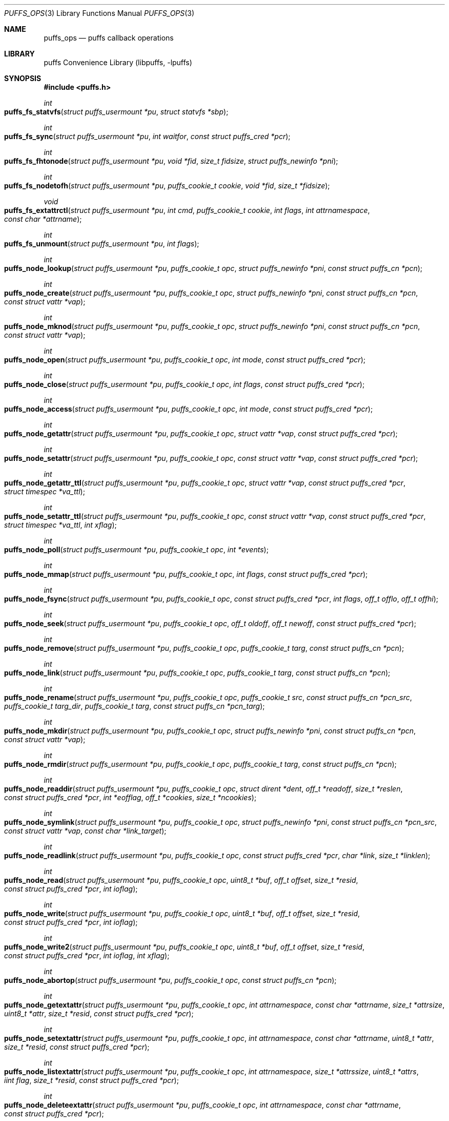 .\"	$NetBSD: puffs_ops.3,v 1.29.4.4 2012/09/13 20:20:15 riz Exp $
.\"
.\" Copyright (c) 2007 Antti Kantee.  All rights reserved.
.\"
.\" Redistribution and use in source and binary forms, with or without
.\" modification, are permitted provided that the following conditions
.\" are met:
.\" 1. Redistributions of source code must retain the above copyright
.\"    notice, this list of conditions and the following disclaimer.
.\" 2. Redistributions in binary form must reproduce the above copyright
.\"    notice, this list of conditions and the following disclaimer in the
.\"    documentation and/or other materials provided with the distribution.
.\"
.\" THIS SOFTWARE IS PROVIDED BY THE AUTHOR AND CONTRIBUTORS ``AS IS'' AND
.\" ANY EXPRESS OR IMPLIED WARRANTIES, INCLUDING, BUT NOT LIMITED TO, THE
.\" IMPLIED WARRANTIES OF MERCHANTABILITY AND FITNESS FOR A PARTICULAR PURPOSE
.\" ARE DISCLAIMED.  IN NO EVENT SHALL THE AUTHOR OR CONTRIBUTORS BE LIABLE
.\" FOR ANY DIRECT, INDIRECT, INCIDENTAL, SPECIAL, EXEMPLARY, OR CONSEQUENTIAL
.\" DAMAGES (INCLUDING, BUT NOT LIMITED TO, PROCUREMENT OF SUBSTITUTE GOODS
.\" OR SERVICES; LOSS OF USE, DATA, OR PROFITS; OR BUSINESS INTERRUPTION)
.\" HOWEVER CAUSED AND ON ANY THEORY OF LIABILITY, WHETHER IN CONTRACT, STRICT
.\" LIABILITY, OR TORT (INCLUDING NEGLIGENCE OR OTHERWISE) ARISING IN ANY WAY
.\" OUT OF THE USE OF THIS SOFTWARE, EVEN IF ADVISED OF THE POSSIBILITY OF
.\" SUCH DAMAGE.
.\"
.Dd April 18, 2012
.Dt PUFFS_OPS 3
.Os
.Sh NAME
.Nm puffs_ops
.Nd puffs callback operations
.Sh LIBRARY
.Lb libpuffs
.Sh SYNOPSIS
.In puffs.h
.Ft int
.Fo puffs_fs_statvfs
.Fa "struct puffs_usermount *pu" "struct statvfs *sbp"
.Fc
.Ft int
.Fo puffs_fs_sync
.Fa "struct puffs_usermount *pu" "int waitfor" "const struct puffs_cred *pcr"
.Fc
.Ft int
.Fo puffs_fs_fhtonode
.Fa "struct puffs_usermount *pu" "void *fid" "size_t fidsize"
.Fa "struct puffs_newinfo *pni"
.Fc
.Ft int
.Fo puffs_fs_nodetofh
.Fa "struct puffs_usermount *pu" "puffs_cookie_t cookie" "void *fid"
.Fa "size_t *fidsize"
.Fc
.Ft void
.Fo puffs_fs_extattrctl
.Fa "struct puffs_usermount *pu" "int cmd" "puffs_cookie_t cookie" "int flags"
.Fa "int attrnamespace" "const char *attrname"
.Fc
.Ft int
.Fo puffs_fs_unmount
.Fa "struct puffs_usermount *pu" "int flags"
.Fc
.Ft int
.Fo puffs_node_lookup
.Fa "struct puffs_usermount *pu" "puffs_cookie_t opc"
.Fa "struct puffs_newinfo *pni" "const struct puffs_cn *pcn"
.Fc
.Ft int
.Fo puffs_node_create
.Fa "struct puffs_usermount *pu" "puffs_cookie_t opc"
.Fa "struct puffs_newinfo *pni" "const struct puffs_cn *pcn"
.Fa "const struct vattr *vap"
.Fc
.Ft int
.Fo puffs_node_mknod
.Fa "struct puffs_usermount *pu" "puffs_cookie_t opc"
.Fa "struct puffs_newinfo *pni" "const struct puffs_cn *pcn"
.Fa "const struct vattr *vap"
.Fc
.Ft int
.Fo puffs_node_open
.Fa "struct puffs_usermount *pu" "puffs_cookie_t opc" "int mode"
.Fa "const struct puffs_cred *pcr"
.Fc
.Ft int
.Fo puffs_node_close
.Fa "struct puffs_usermount *pu" "puffs_cookie_t opc" "int flags"
.Fa "const struct puffs_cred *pcr"
.Fc
.Ft int
.Fo puffs_node_access
.Fa "struct puffs_usermount *pu" "puffs_cookie_t opc" "int mode"
.Fa "const struct puffs_cred *pcr"
.Fc
.Ft int
.Fo puffs_node_getattr
.Fa "struct puffs_usermount *pu" "puffs_cookie_t opc" "struct vattr *vap"
.Fa "const struct puffs_cred *pcr"
.Fc
.Ft int
.Fo puffs_node_setattr
.Fa "struct puffs_usermount *pu" "puffs_cookie_t opc" "const struct vattr *vap"
.Fa "const struct puffs_cred *pcr"
.Fc
.Ft int
.Fo puffs_node_getattr_ttl
.Fa "struct puffs_usermount *pu" "puffs_cookie_t opc" "struct vattr *vap"
.Fa "const struct puffs_cred *pcr" "struct timespec *va_ttl"
.Fc
.Ft int
.Fo puffs_node_setattr_ttl
.Fa "struct puffs_usermount *pu" "puffs_cookie_t opc" "const struct vattr *vap"
.Fa "const struct puffs_cred *pcr" "struct timespec *va_ttl" "int xflag"
.Fc
.Ft int
.Fo puffs_node_poll
.Fa "struct puffs_usermount *pu" "puffs_cookie_t opc" "int *events"
.Fc
.Ft int
.Fo puffs_node_mmap
.Fa "struct puffs_usermount *pu" "puffs_cookie_t opc" "int flags"
.Fa "const struct puffs_cred *pcr"
.Fc
.Ft int
.Fo puffs_node_fsync
.Fa "struct puffs_usermount *pu" "puffs_cookie_t opc"
.Fa "const struct puffs_cred *pcr" "int flags" "off_t offlo" "off_t offhi"
.Fc
.Ft int
.Fo puffs_node_seek
.Fa "struct puffs_usermount *pu" "puffs_cookie_t opc" "off_t oldoff"
.Fa "off_t newoff" "const struct puffs_cred *pcr"
.Fc
.Ft int
.Fo puffs_node_remove
.Fa "struct puffs_usermount *pu" "puffs_cookie_t opc" "puffs_cookie_t targ"
.Fa "const struct puffs_cn *pcn"
.Fc
.Ft int
.Fo puffs_node_link
.Fa "struct puffs_usermount *pu" "puffs_cookie_t opc" "puffs_cookie_t targ"
.Fa "const struct puffs_cn *pcn"
.Fc
.Ft int
.Fo puffs_node_rename
.Fa "struct puffs_usermount *pu" "puffs_cookie_t opc" "puffs_cookie_t src"
.Fa "const struct puffs_cn *pcn_src" "puffs_cookie_t targ_dir"
.Fa "puffs_cookie_t targ" "const struct puffs_cn *pcn_targ"
.Fc
.Ft int
.Fo puffs_node_mkdir
.Fa "struct puffs_usermount *pu" "puffs_cookie_t opc"
.Fa "struct puffs_newinfo *pni" "const struct puffs_cn *pcn"
.Fa "const struct vattr *vap"
.Fc
.Ft int
.Fo puffs_node_rmdir
.Fa "struct puffs_usermount *pu" "puffs_cookie_t opc" "puffs_cookie_t targ"
.Fa "const struct puffs_cn *pcn"
.Fc
.Ft int
.Fo puffs_node_readdir
.Fa "struct puffs_usermount *pu" "puffs_cookie_t opc" "struct dirent *dent"
.Fa "off_t *readoff" "size_t *reslen" "const struct puffs_cred *pcr"
.Fa "int *eofflag" "off_t *cookies" "size_t *ncookies"
.Fc
.Ft int
.Fo puffs_node_symlink
.Fa "struct puffs_usermount *pu" "puffs_cookie_t opc"
.Fa "struct puffs_newinfo *pni"
.Fa "const struct puffs_cn *pcn_src" "const struct vattr *vap"
.Fa "const char *link_target"
.Fc
.Ft int
.Fo puffs_node_readlink
.Fa "struct puffs_usermount *pu" "puffs_cookie_t opc"
.Fa "const struct puffs_cred *pcr" "char *link" "size_t *linklen"
.Fc
.Ft int
.Fo puffs_node_read
.Fa "struct puffs_usermount *pu" "puffs_cookie_t opc" "uint8_t *buf"
.Fa "off_t offset" "size_t *resid" "const struct puffs_cred *pcr" "int ioflag"
.Fc
.Ft int
.Fo puffs_node_write
.Fa "struct puffs_usermount *pu" "puffs_cookie_t opc" "uint8_t *buf"
.Fa "off_t offset" "size_t *resid" "const struct puffs_cred *pcr" "int ioflag"
.Fc
.Ft int
.Fo puffs_node_write2
.Fa "struct puffs_usermount *pu" "puffs_cookie_t opc" "uint8_t *buf"
.Fa "off_t offset" "size_t *resid" "const struct puffs_cred *pcr" "int ioflag"
.Fa "int xflag"
.Fc
.Ft int
.Fo puffs_node_abortop
.Fa "struct puffs_usermount *pu" "puffs_cookie_t opc"
.Fa "const struct puffs_cn *pcn"
.Fc
.Ft int
.Fo puffs_node_getextattr
.Fa "struct puffs_usermount *pu" "puffs_cookie_t opc" "int attrnamespace"
.Fa "const char *attrname" "size_t *attrsize" "uint8_t *attr" "size_t *resid"
.Fa "const struct puffs_cred *pcr"
.Fc
.Ft int
.Fo puffs_node_setextattr
.Fa "struct puffs_usermount *pu" "puffs_cookie_t opc" "int attrnamespace"
.Fa "const char *attrname" "uint8_t *attr" "size_t *resid"
.Fa "const struct puffs_cred *pcr"
.Fc
.Ft int
.Fo puffs_node_listextattr
.Fa "struct puffs_usermount *pu" "puffs_cookie_t opc" "int attrnamespace"
.Fa "size_t *attrssize" "uint8_t *attrs" "iint flag" "size_t *resid"
.Fa "const struct puffs_cred *pcr"
.Fc
.Ft int
.Fo puffs_node_deleteextattr
.Fa "struct puffs_usermount *pu" "puffs_cookie_t opc" "int attrnamespace"
.Fa "const char *attrname"
.Fa "const struct puffs_cred *pcr"
.Fc
.Ft int
.Fn puffs_node_print "struct puffs_usermount *pu" "puffs_cookie_t opc"
.Ft int
.Fo puffs_node_reclaim
.Fa "struct puffs_usermount *pu" "puffs_cookie_t opc"
.Fc
.Ft int
.Fo puffs_node_reclaim2
.Fa "struct puffs_usermount *pu" "puffs_cookie_t opc" "int nlookup"
.Fc
.Ft int
.Fo puffs_node_inactive
.Fa "struct puffs_usermount *pu" "puffs_cookie_t opc"
.Fc
.Ft void
.Fn puffs_setback "struct puffs_cc *pcc" "int op"
.Ft void
.Fn puffs_newinfo_setcookie "struct puffs_newinfo *pni" "puffs_cookie_t cookie"
.Ft void
.Fn puffs_newinfo_setvtype "struct puffs_newinfo *pni" "enum vtype vtype"
.Ft void
.Fn puffs_newinfo_setsize "struct puffs_newinfo *pni" "voff_t size"
.Ft void
.Fn puffs_newinfo_setrdev "struct puffs_newinfo *pni" "dev_t rdev"
.Ft void
.Fn puffs_newinfo_setva "struct puffs_newinfo *pni" "struct vattr *vap"
.Ft void
.Fn puffs_newinfo_setvattl "struct puffs_newinfo *pni" "struct timespec *va_ttl"
.Ft void
.Fn puffs_newinfo_setcnttl "struct puffs_newinfo *pni" "struct timespec *cn_ttl"
.Fc
.Sh DESCRIPTION
The operations
.Nm puffs
requires to function can be divided into two categories: file system
callbacks and node callbacks.
The former affect the entire file system while the latter are targeted
at a file or a directory and a file.
They are roughly equivalent to the vfs and vnode operations in the
kernel.
.Pp
All callbacks can be prototyped with the file system name and operation
name using the macro
.Fn PUFFSOP_PROTOS fsname .
.Ss File system callbacks (puffs_fs)
.Bl -tag -width xxxx
.It Fn puffs_fs_statvfs "pu" "sbp"
The following fields of the argument
.Fa sbp
need to be filled:
.Bd -literal
 * unsigned long  f_bsize;     file system block size
 * unsigned long  f_frsize;    fundamental file system block size
 * fsblkcnt_t     f_blocks;    number of blocks in file system,
 *                                      (in units of f_frsize)
 *
 * fsblkcnt_t     f_bfree;     free blocks avail in file system
 * fsblkcnt_t     f_bavail;    free blocks avail to non-root
 * fsblkcnt_t     f_bresvd;    blocks reserved for root

 * fsfilcnt_t     f_files;     total file nodes in file system
 * fsfilcnt_t     f_ffree;     free file nodes in file system
 * fsfilcnt_t     f_favail;    free file nodes avail to non-root
 * fsfilcnt_t     f_fresvd;    file nodes reserved for root

.Ed
.It Fn puffs_fs_sync "pu" "waitfor" "pcr"
All the dirty buffers that have been cached at the file server
level including metadata should be committed to stable storage.
The
.Fa waitfor
parameter affects the operation.
Possible values are:
.Bl -tag -width XMNT_NOWAITX
.It Dv MNT_WAIT
Wait for all I/O for complete until returning.
.It Dv MNT_NOWAIT
Initiate I/O, but do not wait for completion.
.It Dv MNT_LAZY
Synchorize data not synchoronized by the file system syncer,
i.e., data not written when
.Fn node_fsync
is called with
.Dv FSYNC_LAZY .
.El
.Pp
The credentials for the initiator of the sync operation are present in
.Fa pcr
and will usually be either file system or kernel credentials, but might
also be user credentials.
However, most of the time it is advisable to sync regardless of the
credentials of the caller.
.It Fn puffs_fs_fhtonode "pu" "fid" "fidsize" "pni"
Translates a file handle
.Fa fid
to a node.
The parameter
.Fa fidsize
indicates how large the file handle is.
In case the file system's handles are static length, this parameter can
be ignored as the kernel guarantees all file handles passed to the file
server are of correct length.
For dynamic length handles the field should be examined and
.Er EINVAL
returned in case the file handle length is not correct.
.Pp
This function provides essentially the same information to the kernel as
.Fn puffs_node_lookup .
The information is necessary for creating a new vnode corresponding to
the file handle.
.It Fn puffs_fs_nodetofh "pu" "cookie" "fid" "fidsize"
Create a file handle from the node described by
.Fa cookie .
The file handle should contain enough information to reliably identify
the node even after reboots and the pathname/inode being replaced by
another file.
If this is not possible, it is up to the author of the file system to
act responsibly and decide if the file system can support file handles
at all.
.Pp
For file systems which want dynamic length file handles, this function
must check if the file handle space indicated by
.Fa fidsize
is large enough to accommodate the file handle for the node.
If not, it must fill in the correct size and return
.Er E2BIG .
In either case, the handle length should be supplied to the kernel in
.Fa fidsize .
File systems with static length handles can ignore the size parameter as
the kernel always supplies the correct size buffer.
.It Fn puffs_fs_unmount "pu" "flags"
Unmount the file system.
The kernel has assumedly flushed all cached data when this callback
is executed.
If the file system cannot currently be safely be unmounted, for whatever
reason, the kernel will honor an error value and not forcibly unmount.
However, if the flag
.Dv MNT_FORCE
is not honored by the file server, the kernel will forcibly unmount
the file system.
.El
.Ss Node callbacks
These operations operate in the level of individual files.
The file cookie is always provided as the second argument
.Fa opc .
If the operation is for a file, it will be the cookie of the file.
The case the operation involves a directory (such as
.Dq create file in directory ) ,
the cookie will be for the directory.
Some operations take additional cookies to describe the rest of
the operands.
The return value 0 signals success, else an appropriate errno value
should be returned.
Please note that neither this list nor the descriptions are complete.
.Bl -tag -width xxxx
.It Fn puffs_node_lookup "pu" "opc" "pni" "pcn"
This function is used to locate nodes, or in other words translate
pathname components to file system data structures.
The implementation should match the name in
.Fa pcn
against the existing entries in the directory provided by the cookie
.Fa opc .
If found, the cookie for the located node should be set in
.Fa pni
using
.Fn puffs_newinfo_setcookie .
Additionally, the vnode type and size (latter applicable to regular files only)
should be set using
.Fn puffs_newinfo_setvtype
and
.Fn puffs_newinfo_setsize ,
respectively.
If the located entry is a block device or character device file,
the dev_t for the entry should be set using
.Fn puffs_newinfo_setrdev .
.Pp
If
.Fn puffs_init
was called with
.Dv PUFFS_KFLAG_CACHE_FS_TTL
then
.Fn puffs_newinfo_setva ,
.Fn puffs_newinfo_setvattl ,
and
.Fn puffs_newinfo_setcnttl
can be called to specify the new node attributes, cached attributes
time to live, and cached name time to live.
.Pp
The type of operation is found from
.Va pcn-\*[Gt]pcn_nameiop :
.Bl -tag -width XNAMEI_LOOKUPX
.It Dv NAMEI_LOOKUP
Normal lookup operation.
.It Dv NAMEI_CREATE
Lookup to create a node.
.It Dv NAMEI_DELETE
Lookup for node deletion.
.It Dv NAMEI_RENAME
Lookup for the target of a rename operation (source will be looked
up using
.Dv NAMEI_DELETE ) .
.El
.Pp
The final component from a pathname lookup usually requires special
treatment.
It can be identified by looking at the
.Va pcn-\*[Gt]pcn_flags
fields for the flag
.Dv PUFFSLOOKUP_ISLASTCN .
For example, in most cases the lookup operation will want to check if
a delete, rename or create operation has enough credentials to perform
the operation.
.Pp
The return value 0 signals a found node and a nonzero value signals
an errno.
As a special case,
.Er ENOENT
signals "success" for cases where the lookup operation is
.Dv NAMEI_CREATE
or
.Dv NAMEI_RENAME .
Failure in these cases can be signalled by returning another appropriate
error code, for example
.Er EACCESS .
.Pp
Usually a null-terminated string for the next pathname component is
provided in
.Ar pcn-\*[Gt]pcn_name .
In case the file system is using the option
.Dv PUFFS_KFLAG_LOOKUP_FULLPNBUF ,
the remainder of the complete pathname under lookup is found in
the same location.
.Ar pcn-\*[Gt]pcn_namelen
always specifies the length of the next component.
If operating with a full path, the file system is allowed to consume
more than the next component's length in node lookup.
This is done by setting
.Ar pcn-\*[Gt]pcn_consume
to indicate the amount of
.Em extra
characters in addition to
.Ar pcn-\*[Gt]pcn_namelen
processed.
.It Fn puffs_node_create "pu" "opc" "pni" "pcn" "va"
.It Fn puffs_node_mkdir "pu" "opc" "pni" "pcn" "va"
.It Fn puffs_node_mknod "pu" "opc" "pni" "pcn" "va"
A file node is created in the directory denoted by the cookie
.Fa opc
by any of the above callbacks.
The name of the new file can be found from
.Fa pcn
and the attributes are specified by
.Fa va
and the cookie for the newly created node should be set in
.Fa pni .
The only difference between these three is that they create a regular
file, directory and device special file, respectively.
.Pp
In case of mknod, the device identifier can be found in
.Fa va-\*[Gt]va_rdev .
.It Fn puffs_node_open "pu" "opc" "mode" "pcr"
Open the node denoted by the cookie
.Fa opc .
The parameter
.Fa mode
specifies the flags that
.Xr open 2
was called with, e.g.
.Dv O_APPEND
and
.Dv O_NONBLOCK .
.It Fn puffs_node_close "pu" "opc" "flags" "pcr"
Close a node.
The parameter
.Fa flags
parameter describes the flags that the file was opened with.
.It Fn puffs_node_access "pu" "opc" "mode" "pcr"
Check if the credentials of
.Fa pcr
have the right to perform the operation specified by
.Fa mode
onto the node
.Fa opc .
The argument
.Fa mode
can specify read, write or execute by
.Dv PUFFS_VREAD ,
.Dv PUFFS_VWRITE ,
and
.Dv PUFFS_VEXEC ,
respectively.
.It Fn puffs_node_getattr "pu" "opc" "va" "pcr"
The attributes of the node specified by
.Fa opc
must be copied to the space pointed by
.Fa va .
.It Fn puffs_node_getattr_ttl "pu" "opc" "va" "pcr" "va_ttl"
Same as
.Fn puffs_node_getattr
with cached attribute time to live specified in
.Fa va_ttl
.It Fn puffs_node_setattr "pu" "opc" "va" "pcr"
The attributes for the node specified by
.Fa opc
must be set to those contained in
.Fa va .
Only fields of
.Fa va
which contain a value different from
.Dv PUFFS_VNOVAL
(typecast to the field's type!) contain a valid value.
.It Fn puffs_node_setattr_ttl "pu" "opc" "va" "pcr" "va_ttl" "xflag"
Same as
.Fn puffs_node_setattr
with cached attribute time to live specified in
.Fa va_ttl .
.Dv PUFFS_SETATTR_FAF
will be set in 
.Fa xflag
for Fire-And-Forget operations.
.It Fn puffs_node_poll "pu" "opc" "events"
Poll for events on node
.Ar opc .
If
.Xr poll 2
events specified in
.Ar events
are available, the function should set the bitmask to match available
events and return immediately.
Otherwise, the function should block (yield) until some events in
.Ar events
become available and only then set the
.Ar events
bitmask and return.
.Pp
In case this function returns an error,
.Dv POLLERR
(or it's
.Xr select 2
equivalent) will be delivered to the calling process.
.Pp
.Em NOTE!
The system call interface for
.Fn poll
contains a timeout parameter.
At this level, however, the timeout is not supplied.
In case input does not arrive, the file system should periodically
unblock and return 0 new events to avoid hanging forever.
This will hopefully be better supported by libpuffs in the future.
.It Fn puffs_node_mmap "pu" "opc" "flags" "pcr"
Called when a regular file is being memory mapped by
.Xr mmap 2 .
.Fa flags
is currently always 0.
.It Fn puffs_node_fsync "pu" "opc" "pcr" "flags" "offlo" "offhi"
Sychronize a node's contents onto stable storage.
This is necessary only if the file server caches some information
before committing it.
The parameter
.Fa flags
specifies the minimum level of sychronization required (XXX: they are
not yet available).
The parameters
.Fa offlo
and
.Fa offhi
specify the data offsets requiring to be synced.
A high offset of 0 means sync from
.Fa offlo
to the end of the file.
.It Fn puffs_node_seek "pu" "opc" "oldoff" "newoff" "pcr"
Test if the node
.Ar opc
is seekable to the location
.Ar newoff .
The argument
.Ar oldoff
specifies the offset we are starting the seek from.
Most file systems dealing only with regular will choose to not
implement this.
However, it is useful for example in cases where files are
unseekable streams.
.It Fn puffs_node_remove "pu" "opc" "targ" "pcn"
.It Fn puffs_node_rmdir "pu" "opc" "targ" "pcn"
Remove the node
.Fa targ
from the directory indicated by
.Fa opc .
The directory entry name to be removed is provided by
.Fa pcn .
The rmdir operation removes only directories, while the remove
operation removes all other types except directories.
.Pp
It is paramount to note that the file system may not remove the
node data structures at this point, only the directory entry and prevent
lookups from finding the node again.
This is to retain the
.Ux
open file semantics.
The data may be removed only when
.Fn puffs_node_reclaim
or
.Fn puffs_node_reclaim2
is called for the node, as this assures there are no further users.
.It Fn puffs_node_link "pu" "opc" "targ" "pcn"
Create a hard link for the node
.Fa targ
into the directory
.Fa opc .
The argument
.Fa pcn
provides the directory entry name for the new link.
.It Fn puffs_node_rename "pu" "src_dir" "src" "pcn_src" "targ_dir" "targ" "pcn_targ"
Rename the node
.Fa src
with the name specified by
.Fa pcn_src
from the directory
.Fa src_dir .
The target directory and target name are given by
.Fa targ_dir
and
.Fa pcn_targ ,
respectively.
.Em If
the target node already exists, it is specified by
.Fa targ
and must be replaced atomically.
Otherwise
.Fa targ
is gives as
.Dv NULL .
.Pp
It is legal to replace a directory node by another directory node with
the means of rename if the target directory is empty, otherwise
.Er ENOTEMPTY
should be returned.
All other types can replace all other types.
In case a rename between incompatible types is attempted, the errors
.Er ENOTDIR
or
.Er EISDIR
should be returned, depending on the target type.
.It Fn puffs_node_readdir "pu" "opc" "dent" "readoff" "reslen" "pcr" "eofflag" "cookies" "ncookies"
To read directory entries,
.Fn puffs_node_readdir
is called.
It should store directories as
.Va struct dirent
in the space pointed to by
.Fa dent .
The amount of space available is given by
.Fa reslen
and before returning it should be set to the amount of space
.Em remaining
in the buffer.
The argument
.Fa offset
is used to specify the offset to the directory.
Its intepretation is up to the file system and it should be set to
signal the continuation point when there is no more room for the next
entry in
.Fa dent .
It is most performant to return the maximal amount of directory
entries each call.
It is easiest to generate directory entries by using
.Fn puffs_nextdent ,
which also automatically advances the necessary pointers.
.Pp
In case end-of-directory is reached,
.Fa eofflag
should be set to one.
Note that even a new call to readdir may start where
.Fa readoff
points to end-of-directory.
.Pp
If the file system supports file handles, the arguments
.Fa cookies
and
.Fa ncookies
must be filled out.
.Fa cookies
is a vector for offsets corresponding to read offsets.
One cookie should be filled out for each directory entry.
The value of the cookie should equal the offset of the
.Em next
directory entry, i.e., which offset should be passed to readdir for
the first entry read to be the entry following the current one.
.Fa ncookies
is the number of slots for cookies in the cookie vector upon entry to
the function and must be set to the amount of cookies stored in the
vector (i.e., amount of directory entries read) upon exit.
There is always enough space in the cookie vector for the maximal number
of entries that will fit into the directory entry buffer.
For filling out the vector, the helper function
.Fn PUFFS_STORE_DCOOKIE cookies ncookies offset
can be used.
This properly checks against
.Fa cookies
being
.Dv NULL .
Note that
.Fa ncookies
must be initialized to zero before the first call to
.Fn PUFFS_STORE_DCOOKIE .
.It Fn puffs_node_symlink "pu" "opc" "pni" "pcn_src" "va" "link_target"
Create a symbolic link into the directory
.Fa opc
with the name in
.Fa pcn_src
and the initial attributes in
.Fa va .
The argument
.Ar link_target
contains a null-terminated string for the link target.
The created node cookie should be set in
.Fa pni .
.It Fn puffs_node_readlink "pu" "opc" "pcr" "link" "linklen"
Read the target of a symbolic link
.Fa opc .
The result is placed in the buffer pointed to by
.Fa link .
This buffer's length is given in
.Fa linklen
and it must be updated to reflect the real link length.
A terminating nul character should not be put into the buffer and
.Em "must not"
be included in the link length.
.It Fn puffs_node_read "pu" "opc" "buf" "offset" "resid" "pcr" "ioflag"
Read the contents of a file
.Fa opc .
It will gather the data from
.Fa offset
in the file and read the number
.Fa resid
octets.
The buffer is guaranteed to have this much space.
The amount of data requested by
.Fa resid
should be read, except in the case of eof-of-file or an error.
The parameter
.Fa resid
should be set to indicate the amount of request NOT completed.
In the normal case this should be 0.
.It Fn puffs_node_write "pu" "opc" "buf" "offset" "resid" "pcr" "ioflag"
.It Fn puffs_node_write2 "pu" "opc" "buf" "offset" "resid" "pcr" "ioflag" \
"xflag"
.Fn puffs_node_write
writes data to a file
.Fa opc
at
.Fa offset
and extend the file if necessary.
The number of octets written is indicated by
.Fa resid ;
everything must be written or an error will be generated.
The parameter must be set to indicate the amount of data NOT written.
In case the ioflag
.Dv PUFFS_IO_APPEND
is specified, the data should be appended to the end of the file.
.Fn puffs_node_write2
serves the same purpose as
.Fn puffs_node_write
with an additional 
.Fa xflag
in which
.Dv PUFFS_WRITE_FAF
is set for Fire-And-Forget operations.
.It Fn puffs_node_print "pu" "opc"
Print information about node.
This is used only for kernel-initiated diagnostic purposes.
.It Fn puffs_node_reclaim "pu" "opc"
The kernel will no longer reference the cookie and resources associated
with it may be freed.
In case the file
.Fa opc
has a link count of zero, it may be safely removed now.
.It Fn puffs_node_reclaim2 "pu" "opc" "nlookup"
Same as
.Fn puffs_node_reclaim 
with an addditional argument for the number of lookups that have been done
on the node (Node creation is counted as a lookup). This can be used by the
filesystem to avoid a race condition, where the kernel sends a reclaim 
while it does not have received the reply for a lookup. If the filesystem
tracks lookup count, and compares to 
.Fa nlookup
it can detect this situation and ignore the reclaim. 
.Pp
If the filesystem maps cookies to
.Vt struct puffs_node
then the framework will do that work, and 
.Fn puffs_node_reclaim
can be reliabily used without the race condition.
.It Fn puffs_node_abortop "pu" "opc" "pcn"
In case the operation following lookup (e.g., mkdir or remove) is not
executed for some reason, abortop will be issued.
This is useful only for servers which cache state between lookup
and a directory operation and is generally left unimplemented.
.It Fn puffs_node_inactive "pu" "opc"
The node
.Fa opc
has lost its last reference in the kernel.
However, the cookie must still remain valid until
.Fn puffs_node_reclaim
or
.Fn puffs_node_reclaim2
is called.
.It Fn puffs_setback "pcc" "op"
Issue a "setback" operation which will be handled when the request response
is returned to the kernel.
Currently this can be only called from mmap, open, remove and rmdir.
The valid parameters for
.Ar op
are
.Dv PUFFS_SETBACK_INACT_N1
and
.Dv PUFFS_SETBACK_INACT_N2 .
These signal that a file system mounted with
.Dv PUFFS_KFLAG_IAONDEMAND
should call the file system inactive method for the specified node.
The node number 1 always means the operation cookie
.Ar opc ,
while the node number 2 can be used to specify the second node argument
present in some methods, e.g., remove.
.It Fn puffs_newinfo_setcookie pni cookie
Set cookie for node provided by this method to
.Ar cookie .
.It Fn puffs_newinfo_setvtype pni vtype
Set the type of the newly located node to
.Ar vtype .
This call is valid only for
.Fn lookup
and
.Fn fhtonode .
.It Fn puffs_newinfo_setsize pni size
Set the size of the newly located node to
.Ar size .
If left unset, the value defaults to 0.
This call is valid only for
.Fn lookup
and
.Fn fhtovp .
.It Fn puffs_newinfo_setrdev pni rdev
Set the type of the newly located node to
.Ar vtype .
This call is valid only for
.Fn lookup
and
.Fn fhtovp
producing device type nodes.
.It Fn puffs_newinfo_setva pni vap
Set the attributes for newly created vnode.
This call is valid for
.Fn lookup ,
.Fn create ,
.Fn mkdir ,
.Fn mknod ,
and
.Fn symlink ,
if
.Fn puffs_init
was called with
.Dv PUFFS_KFLAG_CACHE_FS_TTL
flag set.
.It Fn puffs_newinfo_setvattl pni va_ttl
Set cached attribute time to live for newly created vnode.
This call is valid for
.Fn lookup ,
.Fn create ,
.Fn mkdir ,
.Fn mknod ,
and
.Fn symlink ,
if
.Fn puffs_init
was called with
.Dv PUFFS_KFLAG_CACHE_FS_TTL
flag set.
.It Fn puffs_newinfo_setcnttl pni cn_ttl
Set cached name time to live for newly created vnode.
This call is valid for
.Fn lookup ,
.Fn create ,
.Fn mkdir ,
.Fn mknod ,
and
.Fn symlink ,
if
.Fn puffs_init
was called with
.Dv PUFFS_KFLAG_CACHE_FS_TTL
flag set.
.El
.Sh SEE ALSO
.Xr puffs 3 ,
.Xr vfsops 9 ,
.Xr vnodeops 9
